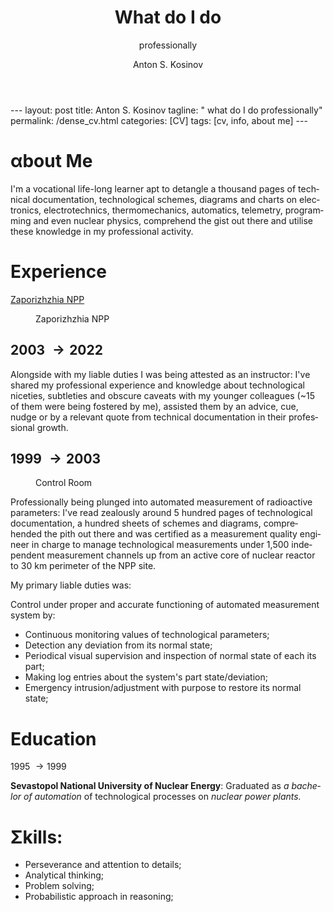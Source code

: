 #+BEGIN_EXPORT html
---
layout: post
title: Anton S. Kosinov
tagline: " what do I do professionally"
permalink: /dense_cv.html
categories: [CV]
tags: [cv, info, about me]
---
#+END_EXPORT

#+STARTUP: showall indent
#+AUTHOR:    Anton S. Kosinov
#+TITLE:     What do I do
#+SUBTITLE:  professionally
#+EMAIL:     a.s.kosinov@gmail.com
#+LANGUAGE: en
#+OPTIONS: tags:nil num:nil \n:nil @:t ::t |:t ^:{} _:{} *:t
#+TOC: headlines 2
#+CATEGORY: CV
#+TODO: RAW INIT TODO ACTIVE | DONE

* \alpha{}bout Me

I'm a vocational life-long learner apt to detangle a thousand pages
of technical documentation, technological schemes, diagrams and charts
on electronics, electrotechnics, thermomechanics, automatics,
telemetry, programming and even nuclear physics, comprehend the gist
out there and utilise these knowledge in my professional activity.

* \Epsilon{}xperience

 [[https://en.wikipedia.org/wiki/Zaporizhzhia_Nuclear_Power_Plant][Zaporizhzhia NPP]]

#+CAPTION: Zaporizhzhia NPP
#+ATTR_HTML: :title Panorama :align center
[[https://0--key.github.io/assets/img/CV/zapor-aes-panorama.jpg]]

** 2003 \to 2022

Alongside with my liable duties I was being attested as an instructor:
I've shared my professional experience and knowledge about
technological niceties, subtleties and obscure caveats with my
younger colleagues (~15 of them were being fostered by me), assisted
them by an advice, cue, nudge or by a relevant quote from technical
documentation in their professional growth.

** 1999 \to 2003

#+CAPTION: Control Room
#+ATTR_HTML: :title Control Room :align center
[[https://0--key.github.io/assets/img/CV/ControlRoom_1.jpg]]

Professionally being plunged into automated measurement of radioactive
parameters: I've read zealously around 5 hundred pages of
technological documentation, a hundred sheets of schemes and diagrams,
comprehended the pith out there and was certified as a measurement
quality engineer in charge to manage technological measurements under
1,500 independent measurement channels up from an active core of
nuclear reactor to 30 km perimeter of the NPP site.

My primary liable duties was:

Control under proper and accurate functioning of automated measurement
system by:
  + Continuous monitoring values of technological parameters;
  + Detection any deviation from its normal state;
  + Periodical visual supervision and inspection of normal state of
    each its part;
  + Making log entries about the system's part state/deviation;
  + Emergency intrusion/adjustment with purpose to restore its normal
    state;

* \Epsilon{}ducation
1995 \to 1999

*Sevastopol National University of Nuclear Energy*: Graduated as /a
bachelor of automation/ of technological processes on /nuclear power
plants./

* \Sigma{}kills:

- Perseverance and attention to details;
- Analytical thinking;
- Problem solving;
- Probabilistic approach in reasoning;



* Notes                                                            :noexport:


** Rigel Lab LLC.

*** 2022 --- 2024
Senior Software Automation Engineer

** UpWork Inc.
*** 2013 --- 2016
Freelance Software Developer
** ODesk Inc.
*** 2008 --- 2013
Freelance Software Developer

